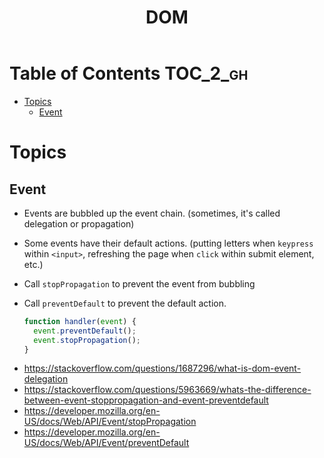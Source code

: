 #+TITLE: DOM

* Table of Contents :TOC_2_gh:
- [[#topics][Topics]]
  - [[#event][Event]]

* Topics
** Event
- Events are bubbled up the event chain. (sometimes, it's called delegation or propagation)
- Some events have their default actions. (putting letters when ~keypress~ within ~<input>~, refreshing the page when ~click~ within submit element, etc.)
- Call ~stopPropagation~ to prevent the event from bubbling
- Call ~preventDefault~ to prevent the default action.

  #+BEGIN_SRC js
    function handler(event) {
      event.preventDefault();
      event.stopPropagation();
    }
  #+END_SRC

:REFERENCES:
- https://stackoverflow.com/questions/1687296/what-is-dom-event-delegation
- https://stackoverflow.com/questions/5963669/whats-the-difference-between-event-stoppropagation-and-event-preventdefault
- https://developer.mozilla.org/en-US/docs/Web/API/Event/stopPropagation
- https://developer.mozilla.org/en-US/docs/Web/API/Event/preventDefault
:END:
